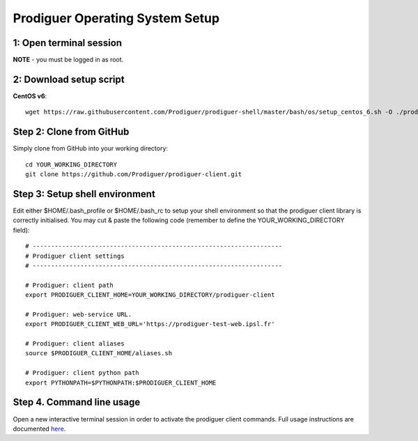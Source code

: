 ===================================
Prodiguer Operating System Setup
===================================

1: Open terminal session
----------------------------

**NOTE** - you must be logged in as root.

2: Download setup script
----------------------------

**CentOS v6**::

	wget https://raw.githubusercontent.com/Prodiguer/prodiguer-shell/master/bash/os/setup_centos_6.sh -O ./prodiguer-os-setup.sh

Step 2: Clone from GitHub
----------------------------

Simply clone from GitHub into your working directory::

	cd YOUR_WORKING_DIRECTORY
	git clone https://github.com/Prodiguer/prodiguer-client.git

Step 3: Setup shell environment
----------------------------

Edit either $HOME/.bash_profile or $HOME/.bash_rc to setup your shell environment so that the prodiguer client library is correctly initialised.  You may cut & paste the following code (remember to define the YOUR_WORKING_DIRECTORY field)::

	# --------------------------------------------------------------------
	# Prodiguer client settings
	# --------------------------------------------------------------------

	# Prodiguer: client path
	export PRODIGUER_CLIENT_HOME=YOUR_WORKING_DIRECTORY/prodiguer-client

	# Prodiguer: web-service URL.
	export PRODIGUER_CLIENT_WEB_URL='https://prodiguer-test-web.ipsl.fr'

	# Prodiguer: client aliases
	source $PRODIGUER_CLIENT_HOME/aliases.sh

	# Prodiguer: client python path
	export PYTHONPATH=$PYTHONPATH:$PRODIGUER_CLIENT_HOME

Step 4.	Command line usage
----------------------------

Open a new interactive terminal session in order to activate the prodiguer client commands.  Full usage instructions are documented `here <https://github.com/Prodiguer/prodiguer-client/blob/master/docs/usage.rst>`_.